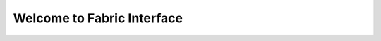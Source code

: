 Welcome to Fabric Interface
===========================

.. image:: https://travis-ci.org/Hedde/fabric_interface.svg?branch=develop
    :alt: status
    :scale: 100%
    :target: https://travis-ci.org/Hedde/fabric_interface
